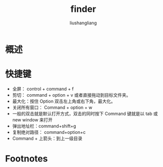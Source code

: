 # -*- coding:utf-8-*-
#+TITLE: finder
#+AUTHOR: liushangliang
#+EMAIL: phenix3443+github@gmail.com

* 概述

* 快捷键
  + 全屏： control + command + f
  + 剪切： command + option + v 或者直接拖动到目标文件夹。
  + 最大化：按住 Option 双击左上角或右下角，最大化。
  + 关闭所有窗口： Command + option + w
  + 一般的双击就是默认打开方式，双击的同时按下 Command 键就是以 tab 或 new window 来打开
  + 弹出地址栏：command+shift+g
  + 复制绝对路径： command+option+c
  + Command + 上箭头：到上一级目录

* Footnotes

[fn:1] https://www.jianshu.com/p/6505ead00d59
